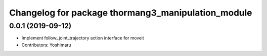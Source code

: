 ^^^^^^^^^^^^^^^^^^^^^^^^^^^^^^^^^^^^^^^^^^^^^^^^^^^
Changelog for package thormang3_manipulation_module
^^^^^^^^^^^^^^^^^^^^^^^^^^^^^^^^^^^^^^^^^^^^^^^^^^^

0.0.1 (2019-09-12)
------------------
* Implement follow_joint_trajectory action interface for moveit
* Contributors: Yoshimaru
